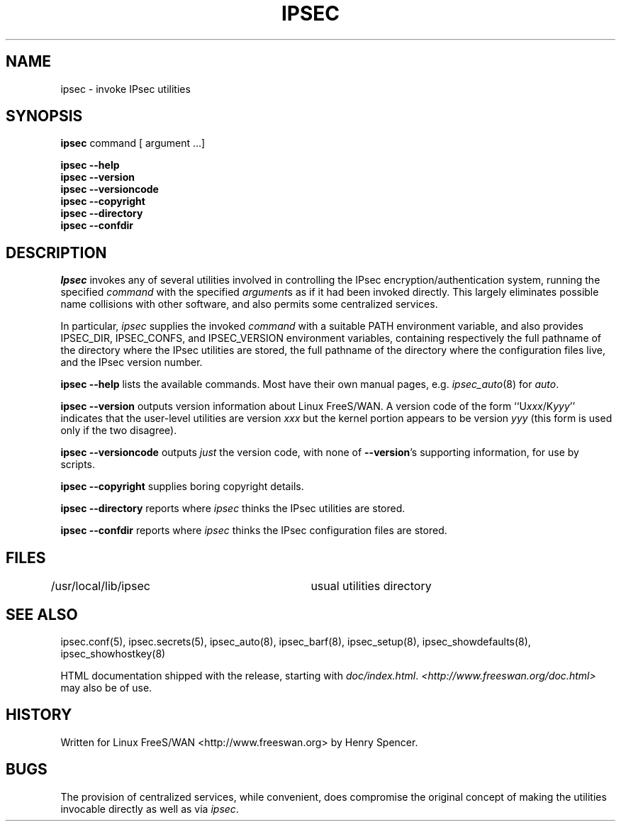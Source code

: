 .TH IPSEC 8 "26 March 2002"
.\" RCSID $Id: ipsec.8,v 1.1.1.1 2003/08/18 05:39:35 kaohj Exp $
.SH NAME
ipsec \- invoke IPsec utilities
.SH SYNOPSIS
.B ipsec
command [ argument ...]
.sp
.B ipsec
.B \-\-help
.br
.B ipsec
.B \-\-version
.br
.B ipsec
.B \-\-versioncode
.br
.B ipsec
.B \-\-copyright
.br
.B ipsec
.B \-\-directory
.br
.B ipsec
.B \-\-confdir
.SH DESCRIPTION
.I Ipsec
invokes any of several utilities involved in controlling the IPsec
encryption/authentication system,
running the specified
.I command
with the specified
.IR argument s
as if it had been invoked directly.
This largely eliminates possible name collisions with other software,
and also permits some centralized services.
.PP
In particular,
.I ipsec
supplies the invoked
.I command
with a suitable PATH environment variable,
and also provides IPSEC_DIR,
IPSEC_CONFS, and IPSEC_VERSION environment variables,
containing respectively
the full pathname of the directory where the IPsec utilities are stored,
the full pathname of the directory where the configuration files live,
and the IPsec version number.
.PP
.B "ipsec \-\-help"
lists the available commands.
Most have their own manual pages, e.g.
.IR ipsec_auto (8)
for
.IR auto .
.PP
.B "ipsec \-\-version"
outputs version information about Linux FreeS/WAN.
A version code of the form ``U\fIxxx\fR/K\fIyyy\fR''
indicates that the user-level utilities are version \fIxxx\fR
but the kernel portion appears to be version \fIyyy\fR
(this form is used only if the two disagree).
.PP
.B "ipsec \-\-versioncode"
outputs \fIjust\fR the version code,
with none of
.BR \-\-version 's
supporting information,
for use by scripts.
.PP
.B "ipsec \-\-copyright"
supplies boring copyright details.
.PP
.B "ipsec \-\-directory"
reports where
.I ipsec
thinks the IPsec utilities are stored.
.PP
.B "ipsec \-\-confdir"
reports where
.I ipsec
thinks the IPsec configuration files are stored.
.SH FILES
/usr/local/lib/ipsec	usual utilities directory
.SH SEE ALSO
.hy 0
.na
ipsec.conf(5), ipsec.secrets(5),
ipsec_auto(8),
ipsec_barf(8),
ipsec_setup(8),
ipsec_showdefaults(8),
ipsec_showhostkey(8)
.ad
.hy
.PP
HTML documentation shipped with the release, starting with
.IR doc/index.html .
.I <http://www.freeswan.org/doc.html>
may also be of use.
.SH HISTORY
Written for Linux FreeS/WAN
<http://www.freeswan.org>
by Henry Spencer.
.SH BUGS
The provision of centralized services,
while convenient,
does compromise the original concept of making the utilities
invocable directly as well as via
.IR ipsec .
